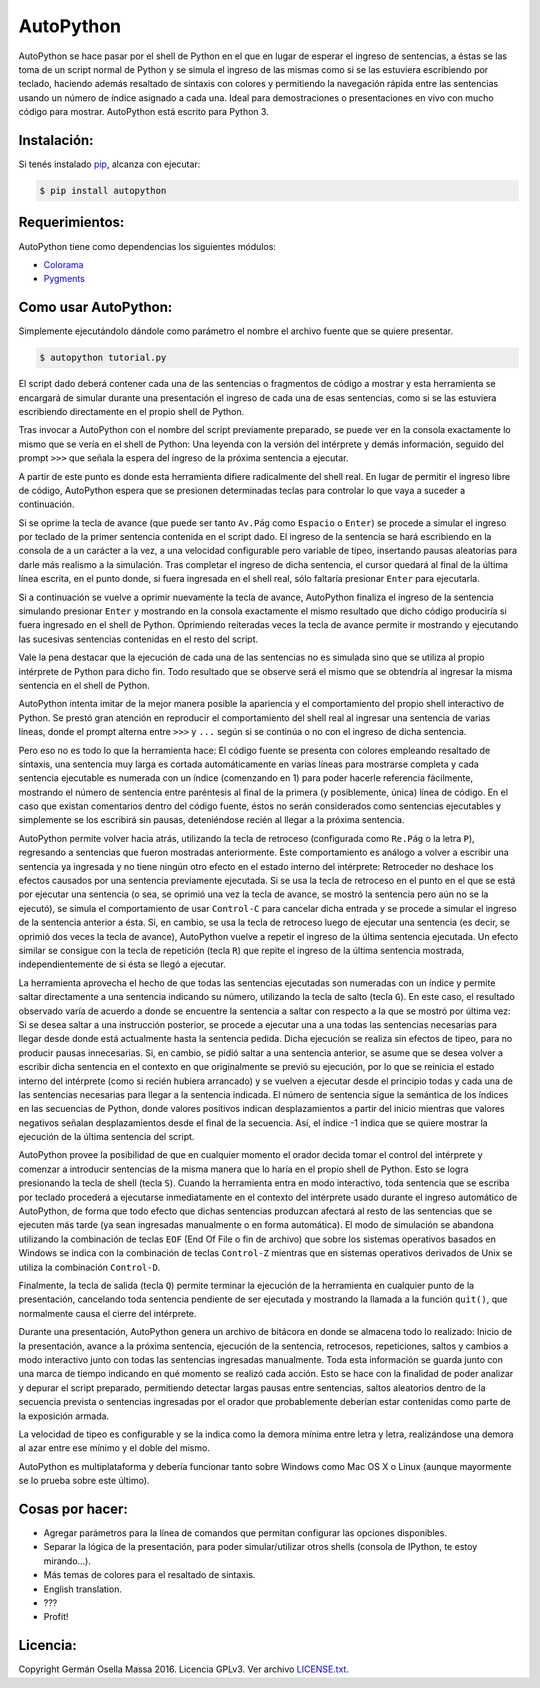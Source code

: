 ==========
AutoPython
==========

AutoPython se hace pasar por el shell de Python en el que en lugar de esperar el ingreso de sentencias, a éstas se las toma de un script normal de Python y se simula el ingreso de las mismas como si se las estuviera escribiendo por teclado, haciendo además resaltado de sintaxis con colores y permitiendo la navegación rápida entre las sentencias usando un número de índice asignado a cada una. Ideal para demostraciones o presentaciones en vivo con mucho código para mostrar. AutoPython está escrito para Python 3.


Instalación:
------------

Si tenés instalado pip_, alcanza con ejecutar:

.. code-block:: bash

        $ pip install autopython


Requerimientos:
---------------

AutoPython tiene como dependencias los siguientes módulos:

- Colorama_
- Pygments_


Como usar AutoPython:
---------------------

Simplemente ejecutándolo dándole como parámetro el nombre el archivo fuente que se quiere presentar.

.. code-block:: bash

        $ autopython tutorial.py


El script dado deberá contener cada una de las sentencias o fragmentos de código a mostrar y esta herramienta se encargará de simular durante una presentación el ingreso de cada una de esas sentencias, como si se las estuviera escribiendo directamente en el propio shell de Python.

Tras invocar a AutoPython con el nombre del script previamente preparado, se puede ver en la consola exactamente lo mismo que se vería en el shell de Python: Una leyenda con la versión del intérprete y demás información, seguido del prompt ``>>>`` que señala la espera del ingreso de la próxima sentencia a ejecutar.

A partir de este punto es donde esta herramienta difiere radicalmente del shell real. En lugar de permitir el ingreso libre de código, AutoPython espera que se presionen determinadas teclas para controlar lo que vaya a suceder a continuación.

Si se oprime la tecla de avance (que puede ser tanto ``Av.Pág`` como ``Espacio`` o ``Enter``) se procede a simular el ingreso por teclado de la primer sentencia contenida en el script dado. El ingreso de la sentencia se hará escribiendo en la consola de a un carácter a la vez, a una velocidad configurable pero variable de tipeo, insertando pausas aleatorias para darle más realismo a la simulación. Tras completar el ingreso de dicha sentencia, el cursor quedará al final de la última línea escrita, en el punto donde, si fuera ingresada en el shell real, sólo faltaría presionar ``Enter`` para ejecutarla.

Si a continuación se vuelve a oprimir nuevamente la tecla de avance, AutoPython finaliza el ingreso de la sentencia simulando presionar ``Enter`` y mostrando en la consola exactamente el mismo resultado que dicho código produciría si fuera ingresado en el shell de Python. Oprimiendo reiteradas veces la tecla de avance permite ir mostrando y ejecutando las sucesivas sentencias contenidas en el resto del script.

Vale la pena destacar que la ejecución de cada una de las sentencias no es simulada sino que se utiliza al propio intérprete de Python para dicho fin. Todo resultado que se observe será el mismo que se obtendría al ingresar la misma sentencia en el shell de Python.

AutoPython intenta imitar de la mejor manera posible la apariencia y el comportamiento del propio shell interactivo de Python. Se prestó gran atención en reproducir el comportamiento del shell real al ingresar una sentencia de varias líneas, donde el prompt alterna entre ``>>>`` y ``...`` según si se continúa o no con el ingreso de dicha sentencia.

Pero eso no es todo lo que la herramienta hace: El código fuente se presenta con colores empleando resaltado de sintaxis, una sentencia muy larga es cortada automáticamente en varias líneas para mostrarse completa y cada sentencia ejecutable es numerada con un índice (comenzando en 1) para poder hacerle referencia fácilmente, mostrando el número de sentencia entre paréntesis al final de la primera (y posiblemente, única) línea de código. En el caso que existan comentarios dentro del código fuente, éstos no serán considerados como sentencias ejecutables y simplemente se los escribirá sin pausas, deteniéndose recién al llegar a la próxima sentencia.

AutoPython permite volver hacia atrás, utilizando la tecla de retroceso (configurada como ``Re.Pág`` o la letra ``P``), regresando a sentencias que fueron mostradas anteriormente. Este comportamiento es análogo a volver a escribir una sentencia ya ingresada y no tiene ningún otro efecto en el estado interno del intérprete: Retroceder no deshace los efectos causados por una sentencia previamente ejecutada. Si se usa la tecla de retroceso en el punto en el que se está por ejecutar una sentencia (o sea, se oprimió una vez la tecla de avance, se mostró la sentencia pero aún no se la ejecutó), se simula el comportamiento de usar ``Control-C`` para cancelar dicha entrada y se procede a simular el ingreso de la sentencia anterior a ésta. Si, en cambio, se usa la tecla de retroceso luego de ejecutar una sentencia (es decir, se oprimió dos veces la tecla de avance), AutoPython vuelve a repetir el ingreso de la última sentencia ejecutada. Un efecto similar se consigue con la tecla de repetición (tecla ``R``) que repite el ingreso de la última sentencia mostrada, independientemente de si ésta se llegó a ejecutar.

La herramienta aprovecha el hecho de que todas las sentencias ejecutadas son numeradas con un índice y permite saltar directamente a una sentencia indicando su número, utilizando la tecla de salto (tecla ``G``). En este caso, el resultado observado varía de acuerdo a donde se encuentre la sentencia a saltar con respecto a la que se mostró por última vez: Si se desea saltar a una instrucción posterior, se procede a ejecutar una a una todas las sentencias necesarias para llegar desde donde está actualmente hasta la sentencia pedida. Dicha ejecución se realiza sin efectos de tipeo, para no producir pausas innecesarias. Si, en cambio, se pidió saltar a una sentencia anterior, se asume que se desea volver a escribir dicha sentencia en el contexto en que originalmente se previó su ejecución, por lo que se reinicia el estado interno del intérprete (como si recién hubiera arrancado) y se vuelven a ejecutar desde el principio todas y cada una de las sentencias necesarias para llegar a la sentencia indicada. El número de sentencia sigue la semántica de los índices en las secuencias de Python, donde valores positivos indican desplazamientos a partir del inicio mientras que valores negativos señalan desplazamientos desde el final de la secuencia. Así, el índice -1 indica que se quiere mostrar la ejecución de la última sentencia del script.

AutoPython provee la posibilidad de que en cualquier momento el orador decida tomar el control del intérprete y comenzar a introducir sentencias de la misma manera que lo haría en el propio shell de Python. Esto se logra presionando la tecla de shell (tecla ``S``). Cuando la herramienta entra en modo interactivo, toda sentencia que se escriba por teclado procederá a ejecutarse inmediatamente en el contexto del intérprete usado durante el ingreso automático de AutoPython, de forma que todo efecto que dichas sentencias produzcan afectará al resto de las sentencias que se ejecuten más tarde (ya sean ingresadas manualmente o en forma automática). El modo de simulación se abandona utilizando la combinación de teclas ``EOF`` (End Of File o fin de archivo) que sobre los sistemas operativos basados en Windows se indica con la combinación de teclas ``Control-Z`` mientras que en sistemas operativos derivados de Unix se utiliza la combinación ``Control-D``.

Finalmente, la tecla de salida (tecla ``Q``) permite terminar la ejecución de la herramienta en cualquier punto de la presentación, cancelando toda sentencia pendiente de ser ejecutada y mostrando la llamada a la función ``quit()``, que normalmente causa el cierre del intérprete.

Durante una presentación, AutoPython genera un archivo de bitácora en donde se almacena todo lo realizado: Inicio de la presentación, avance a la próxima sentencia, ejecución de la sentencia, retrocesos, repeticiones, saltos y cambios a modo interactivo junto con todas las sentencias ingresadas manualmente.
Toda esta información se guarda junto con una marca de tiempo indicando en qué momento se realizó cada acción. Esto se hace con la finalidad de poder analizar y depurar el script preparado, permitiendo detectar largas pausas entre sentencias, saltos aleatorios dentro de la secuencia prevista o sentencias ingresadas por el orador que probablemente deberían estar contenidas como parte de la exposición armada.

La velocidad de tipeo es configurable y se la indica como la demora mínima entre letra y letra, realizándose una demora al azar entre ese mínimo y el doble del mismo.

AutoPython es multiplataforma y debería funcionar tanto sobre Windows como Mac OS X o Linux (aunque mayormente se lo prueba sobre este último).


Cosas por hacer:
----------------

- Agregar parámetros para la línea de comandos que permitan configurar las opciones disponibles.
- Separar la lógica de la presentación, para poder simular/utilizar otros shells (consola de IPython, te estoy mirando...).
- Más temas de colores para el resaltado de sintaxis.
- English translation.
- ???
- Profit!


Licencia:
---------

Copyright Germán Osella Massa 2016. Licencia GPLv3. Ver archivo `LICENSE.txt`_.


.. _pip: http://www.pip-installer.org/
.. _Colorama: https://github.com/tartley/colorama
.. _Pygments: http://pygments.org/
.. _LICENSE.txt: https://github.com/gosella/autopython/blob/master/LICENSE.txt
